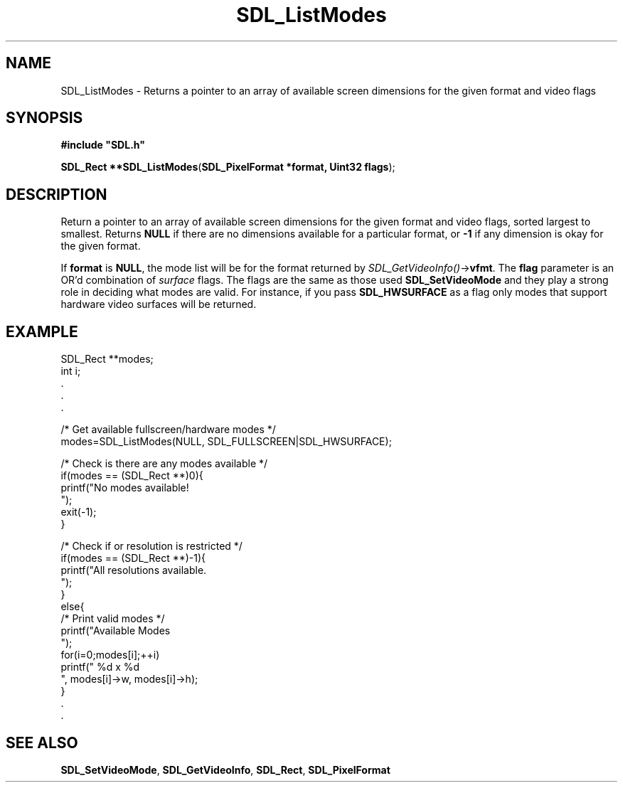 .TH "SDL_ListModes" "3" "Tue 11 Sep 2001, 23:01" "SDL" "SDL API Reference" 
.SH "NAME"
SDL_ListModes \- Returns a pointer to an array of available screen dimensions for the given format and video flags
.SH "SYNOPSIS"
.PP
\fB#include "SDL\&.h"
.sp
\fBSDL_Rect **\fBSDL_ListModes\fP\fR(\fBSDL_PixelFormat *format, Uint32 flags\fR);
.SH "DESCRIPTION"
.PP
Return a pointer to an array of available screen dimensions for the given format and video flags, sorted largest to smallest\&. Returns \fBNULL\fP if there are no dimensions available for a particular format, or \fB-1\fR if any dimension is okay for the given format\&.
.PP
If \fBformat\fR is \fBNULL\fP, the mode list will be for the format returned by \fISDL_GetVideoInfo()\fR->\fBvfmt\fR\&. The \fBflag\fR parameter is an OR\&'d combination of \fIsurface\fR flags\&. The flags are the same as those used \fI\fBSDL_SetVideoMode\fP\fR and they play a strong role in deciding what modes are valid\&. For instance, if you pass \fBSDL_HWSURFACE\fP as a flag only modes that support hardware video surfaces will be returned\&.
.SH "EXAMPLE"
.PP
.nf
\f(CWSDL_Rect **modes;
int i;
\&.
\&.
\&.

/* Get available fullscreen/hardware modes */
modes=SDL_ListModes(NULL, SDL_FULLSCREEN|SDL_HWSURFACE);

/* Check is there are any modes available */
if(modes == (SDL_Rect **)0){
  printf("No modes available!
");
  exit(-1);
}

/* Check if or resolution is restricted */
if(modes == (SDL_Rect **)-1){
  printf("All resolutions available\&.
");
}
else{
  /* Print valid modes */
  printf("Available Modes
");
  for(i=0;modes[i];++i)
    printf("  %d x %d
", modes[i]->w, modes[i]->h);
}
\&.
\&.\fR
.fi
.PP
.SH "SEE ALSO"
.PP
\fI\fBSDL_SetVideoMode\fP\fR, \fI\fBSDL_GetVideoInfo\fP\fR, \fI\fBSDL_Rect\fR\fR, \fI\fBSDL_PixelFormat\fR\fR
.\" created by instant / docbook-to-man, Tue 11 Sep 2001, 23:01
